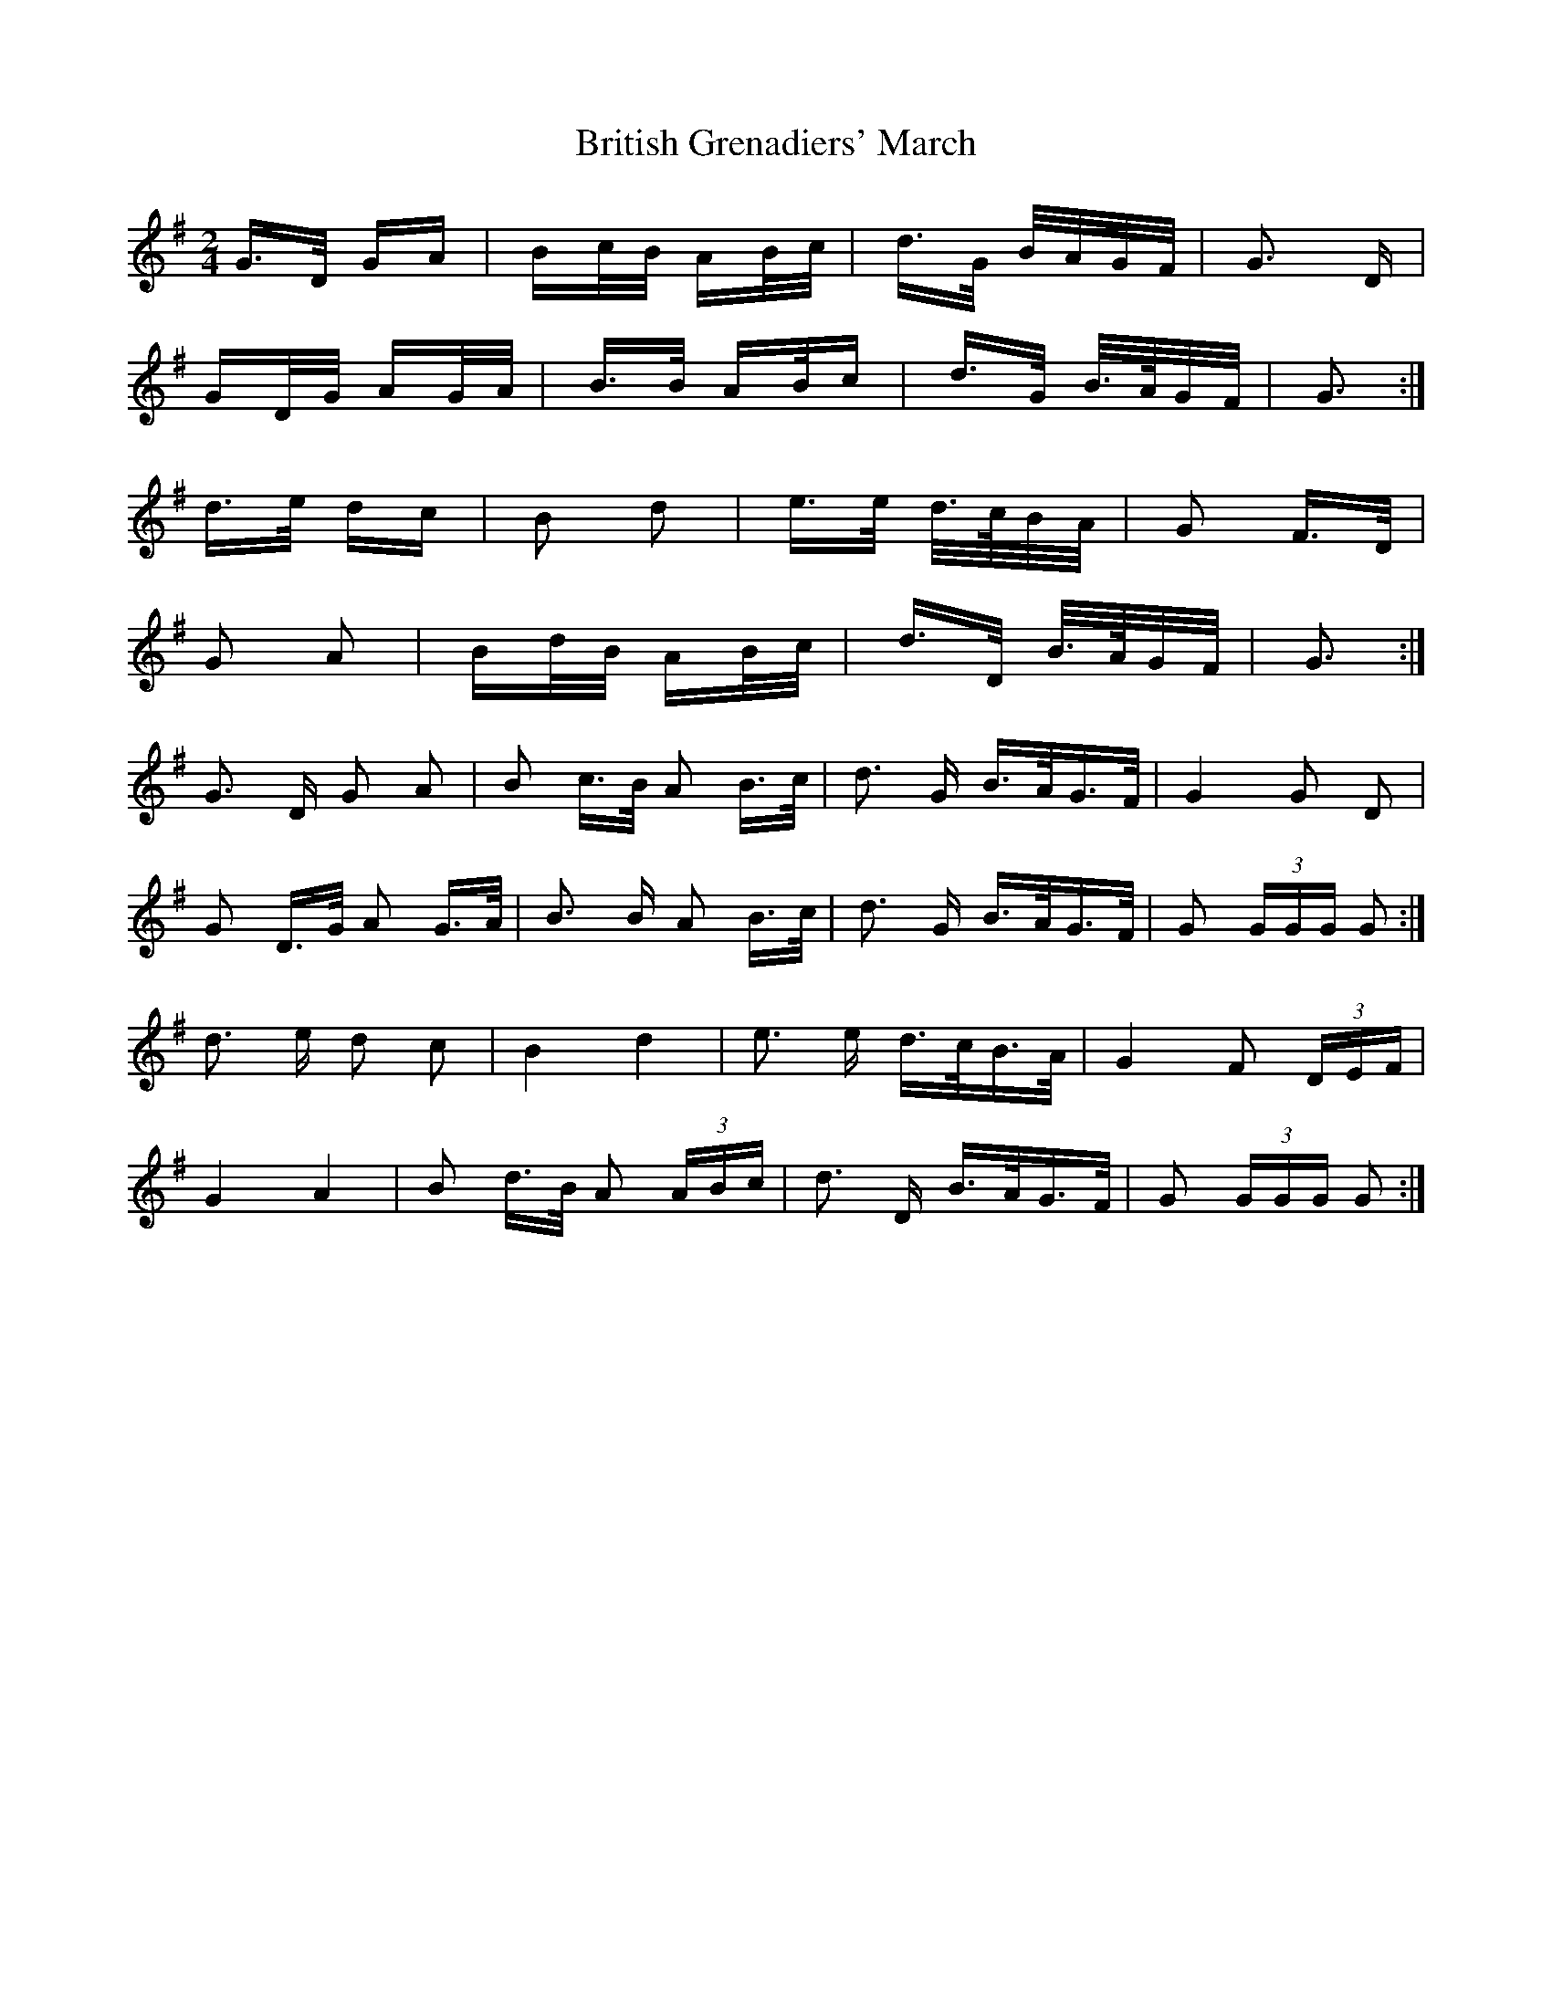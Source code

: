 X: 5209
T: British Grenadiers' March
R: polka
M: 2/4
K: Gmajor
G>D GA|Bc/B/ AB/c/|d>G B/A/G/F/|G3 D|
GD/G/ AG/A/|B>B AB/c|d>G B/>A/G/F/|G3:|
d>e dc|B2 d2|e>e d/>c/B/A/|G2 F>D|
G2 A2|Bd/B/ AB/c/|d>D B/>A/G/F/|G3:|
G3 D G2 A2|B2 c>B A2 B>c|d3 G B>AG>F|G4 G2 D2|
G2 D>G A2 G>A|B3 B A2 B>c|d3 G B>AG>F|G2 (3GGG G2:|
d3 e d2 c2|B4 d4|e3 e d>cB>A|G4 F2 (3DEF|
G4 A4|B2 d>B A2 (3ABc|d3 D B>AG>F|G2 (3GGG G2:|

